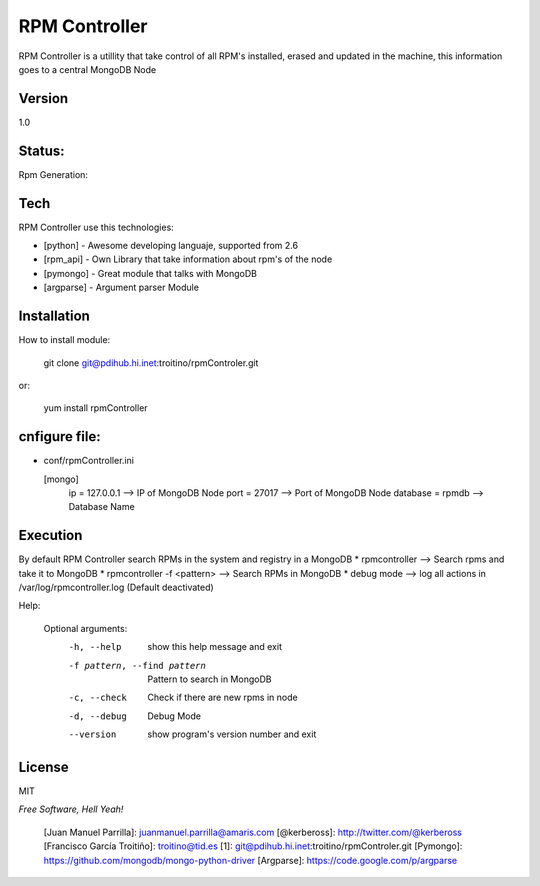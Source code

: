 ==============
RPM Controller
==============

RPM Controller is a utillity that take control of all RPM's installed, erased and updated in the machine, this information goes to a central MongoDB Node

-------
Version
-------

1.0

-------
Status:
-------

Rpm Generation: |rpm_generation|

.. |rpm_generation| image:: http://10.95.11.166/jenkins/job/RE-rpm_controller-GenRPM/badge/icon

----
Tech
----

RPM Controller use this technologies:

* [python] - Awesome developing languaje, supported from 2.6
* [rpm_api] - Own Library that take information about rpm's of the node
* [pymongo] - Great module that talks with MongoDB
* [argparse] - Argument parser Module

------------
Installation
------------

How to install module:

    git clone git@pdihub.hi.inet:troitino/rpmControler.git

or:

    yum install rpmController


--------------
cnfigure file:
--------------

* conf/rpmController.ini


  [mongo]
    ip = 127.0.0.1    --> IP of MongoDB Node
    port = 27017      --> Port of MongoDB Node
    database = rpmdb  --> Database Name

---------
Execution
---------

By default RPM Controller search RPMs in the system and registry in a MongoDB
* rpmcontroller --> Search rpms and take it to MongoDB
* rpmcontroller -f <pattern> --> Search RPMs in MongoDB
* debug mode --> log all actions in /var/log/rpmcontroller.log (Default deactivated)

Help:


  Optional arguments:
    -h, --help            show this help message and exit
    -f pattern, --find pattern
                          Pattern to search in MongoDB
    -c, --check           Check if there are new rpms in node
    -d, --debug           Debug Mode
    --version             show program's version number and exit

-------
License
-------

MIT

*Free Software, Hell Yeah!*

  [Juan Manuel Parrilla]: juanmanuel.parrilla@amaris.com
  [@kerbeross]: http://twitter.com/@kerbeross
  [Francisco García Troitiño]: troitino@tid.es
  [1]: git@pdihub.hi.inet:troitino/rpmControler.git
  [Pymongo]: https://github.com/mongodb/mongo-python-driver
  [Argparse]: https://code.google.com/p/argparse
